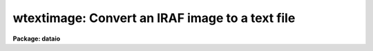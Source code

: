 .. _wtextimage:

wtextimage: Convert an IRAF image to a text file
================================================

**Package: dataio**

.. raw:: html

  </tr></table><p>
  <h3>Name</h3>
  <!-- BeginSection: 'NAME' -->
  <p>
  wtextimage -- convert an IRAF image to a text file
  </p>
  <!-- EndSection:   'NAME' -->
  <h3>Usage</h3>
  <!-- BeginSection: 'USAGE' -->
  <p>
  wtextimage input output
  </p>
  <!-- EndSection:   'USAGE' -->
  <h3>Parameters</h3>
  <!-- BeginSection: 'PARAMETERS' -->
  <dl>
  <dt><b>input</b></dt>
  <!-- Sec='PARAMETERS' Level=0 Label='input' Line='input' -->
  <dd>An IRAF image file name or template of file names to be converted.
  </dd>
  </dl>
  <dl>
  <dt><b>output</b></dt>
  <!-- Sec='PARAMETERS' Level=0 Label='output' Line='output' -->
  <dd>Name or root_name of output text file.  If more than one IRAF image
  is being converted, the ordinal of the file in the input file list
  is appended to <i>output</i> to generate a unique output file name.
  </dd>
  </dl>
  <dl>
  <dt><b>header = yes</b></dt>
  <!-- Sec='PARAMETERS' Level=0 Label='header' Line='header = yes' -->
  <dd>This parameter determines whether or not a descriptive header precedes
  the pixels written to the text file.  When <i>header = no</i>, only
  pixels values are converted; no header information is included in the
  output.
  </dd>
  </dl>
  <dl>
  <dt><b>pixels = yes</b></dt>
  <!-- Sec='PARAMETERS' Level=0 Label='pixels' Line='pixels = yes' -->
  <dd>This parameter determines whether or not to write the pixels to the
  text file.  This can be set to no to only write out the header.
  </dd>
  </dl>
  <dl>
  <dt><b>format = <tt>""</tt></b></dt>
  <!-- Sec='PARAMETERS' Level=0 Label='format' Line='format = ""' -->
  <dd>Output format for each pixel.  If not set by the user, the appropriate output 
  pixel format is determined by the image data type.
  Acceptable formats are chosen from <tt>"W.D[defgz]"</tt> where w is the field width and 
  d specifies the precision.  Fortran formats of the form [iefgz]W.D are also
  acceptable.  If a field width of 0 is specified, (e.g., 0.6g),
  output will be free format with each output line containing as many pixels as
  will fit on the line.  This is the most space efficient format but requires
  that the reader program be able to handle free format (list directed) input.
  </dd>
  </dl>
  <dl>
  <dt><b>maxlinelen = 80</b></dt>
  <!-- Sec='PARAMETERS' Level=0 Label='maxlinelen' Line='maxlinelen = 80' -->
  <dd>The maximum number of characters output per line of text; <b>maxlinelen</b>
  must not exceed 322 characters.  (Note that tasks <i>rtextimage</i> and
  <i>wcardimage</i> cannot read lines of text greater than 161 characters.)
  </dd>
  </dl>
  <!-- EndSection:   'PARAMETERS' -->
  <h3>Description</h3>
  <!-- BeginSection: 'DESCRIPTION' -->
  <p>
  IRAF images are converted to text files with procedure <b>wtextimage</b>.
  The text file written consists of an optional header optionally followed by
  the pixel values.  The pixels are output in FITS order, that is, the
  leftmost subscript varies most rapidly.  The image header is written in the
  <tt>"keyword = value  / comment"</tt> format of FITS.
  </p>
  <!-- EndSection:   'DESCRIPTION' -->
  <h3>Examples</h3>
  <!-- BeginSection: 'EXAMPLES' -->
  <p>
  1. Write a text file from an image section of dev$pix.  The default maximum
  linelength of 80 is used; an output format is specified.  The header portion 
  of the output text is as follows:
  </p>
  <dl>
  <dt><b></b></dt>
  <!-- Sec='EXAMPLES' Level=0 Label='' Line=' ' -->
  <dd><pre>
  BITPIX  =                    8  /  8-bit ASCII characters
  NAXIS   =                    2  /  Number of Image Dimensions
  NAXIS1  =                   10  /  Length of axis
  NAXIS2  =                   10  /  Length of axis
  ORIGIN  = 'NOAO-IRAF: WTEXTIMAGE'  /
  IRAF-MAX=               31431.  /  Max image pixel (out of date)
  IRAF-MIN=                  33.  /  Min image pixel (out of date)
  IRAF-B/P=                   16  /  Image bits per pixel
  IRAFTYPE= 'SHORT INTEGER     '  /  Image datatype                       
  OBJECT  = 'NGC 4147 B 1800   '  /                                       
  FILENAME= 'DEV$PIX[1:10,1:10]'  /  IRAF filename                  
  FORMAT  = '11I7              '  /  Text line format
  DATA-TYP= '    object (  0 )'   / object,dark,comp,etc.
  ITIME   =                 1800  / integration time secs
  UT      = '11:23:13'            / universal time
  ZD      = '24: 5: 0'            / zenith distance
  DATE-OBS= '15/02/1985'          / dd/mm/yy observation
  ST      = '13:38:31'            / sidereal time
  RA      = '12: 9:20'            / right ascension
  DEC     = '18:35:35'            / declination
  EPOCH   =                   .0  / epoch of RA and DEC
  CAM-TEMP=              -104.95  / camera temperature, deg C
  DEW-TEMP=              -192.96  / dewar temp, deg C
  HISTORY1= 'bt=   590 bp=     0 cr=     0 dk=     0 '
  HISTORY2= 'ff=    55 fg=     0 sc=   .000  bi=   51  '
  COMMENT = 'ngc 4147 b 1800'
  F1POS   =                    2  / filter bolt I position
  F2POS   =                    0  / filter bolt II position
  END     
  </pre>
  </dd>
  </dl>
  <p>
                                                                                  
  2. Write a series of text files from the IRAF images having root name
  <tt>"reduced"</tt>.  One text file is written for each image. 
  </p>
  <p>
      cl&gt; wtext reduced.* txt 
  </p>
  <!-- EndSection:   'EXAMPLES' -->
  <h3>Time requirements</h3>
  <!-- BeginSection: 'TIME REQUIREMENTS' -->
  <p>
  It takes almost 10 cpu minutes to convert a 512 square image of real pixels.
  A 512 square image of integer pixels takes about 3 cpu minutes.
  </p>
  <!-- EndSection:   'TIME REQUIREMENTS' -->
  <h3>See also</h3>
  <!-- BeginSection: 'SEE ALSO' -->
  <p>
  wcardimage, rtextimage, noao.onedspec.wspectext
  </p>
  
  <!-- EndSection:    'SEE ALSO' -->
  
  <!-- Contents: 'NAME' 'USAGE' 'PARAMETERS' 'DESCRIPTION' 'EXAMPLES' 'TIME REQUIREMENTS' 'SEE ALSO'  -->
  
